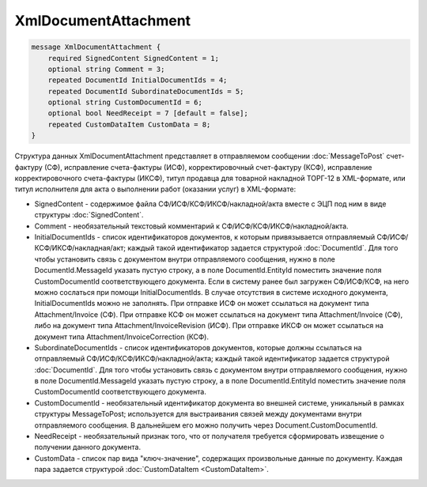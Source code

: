 XmlDocumentAttachment
=====================

.. code-block:: protobuf

    message XmlDocumentAttachment {
        required SignedContent SignedContent = 1;
        optional string Comment = 3;
        repeated DocumentId InitialDocumentIds = 4;
        repeated DocumentId SubordinateDocumentIds = 5;
        optional string CustomDocumentId = 6;
        optional bool NeedReceipt = 7 [default = false];
        repeated CustomDataItem CustomData = 8;
    }
        

Структура данных XmlDocumentAttachment представляет в отправляемом сообщении :doc:`MessageToPost` счет-фактуру (СФ), исправление счета-фактуры (ИСФ), корректировочный счет-фактуру (КСФ), исправление корректировочного счета-фактуры (ИКСФ), титул продавца для товарной накладной ТОРГ-12 в XML-формате, или титул исполнителя для акта о выполнении работ (оказании услуг) в XML-формате:

-  SignedContent - содержимое файла СФ/ИСФ/КСФ/ИКСФ/накладной/акта вместе с ЭЦП под ним в виде структуры :doc:`SignedContent`.

-  Comment - необязательный текстовый комментарий к СФ/ИСФ/КСФ/ИКСФ/накладной/акта.

-  InitialDocumentIds - список идентификаторов документов, к которым привязывается отправляемый СФ/ИСФ/КСФ/ИКСФ/накладная/акт; каждый такой идентификатор задается структурой :doc:`DocumentId`. Для того чтобы установить связь с документом внутри отправляемого сообщения, нужно в поле DocumentId.MessageId указать пустую строку, а в поле DocumentId.EntityId поместить значение поля CustomDocumentId соответствующего документа. Если в систему ранее был загружен СФ/ИСФ/КСФ, на него можно сослаться при помощи InitialDocumentIds. В случае отсутствия в системе исходного документа, InitialDocumentIds можно не заполнять. При отправке ИСФ он может ссылаться на документ типа Attachment/Invoice (СФ). При отправке КСФ он может ссылаться на документ типа Attachment/Invoice (СФ), либо на документ типа Attachment/InvoiceRevision (ИСФ). При отправке ИКСФ он может ссылаться на документ типа Attachment/InvoiceCorrection (КСФ).

-  SubordinateDocumentIds - список идентификаторов документов, которые должны ссылаться на отправляемый СФ/ИСФ/КСФ/ИКСФ/накладной/акта; каждый такой идентификатор задается структурой :doc:`DocumentId`. Для того чтобы установить связь с документом внутри отправляемого сообщения, нужно в поле DocumentId.MessageId указать пустую строку, а в поле DocumentId.EntityId поместить значение поля CustomDocumentId соответствующего документа.

-  CustomDocumentId - необязательный идентификатор документа во внешней системе, уникальный в рамках структуры MessageToPost; используется для выстраивания связей между документами внутри отправляемого сообщения. В дальнейшем его можно получить через Document.CustomDocumentId.

-  NeedReceipt - необязательный признак того, что от получателя требуется сформировать извещение о получении данного документа.

-  CustomData - список пар вида "ключ-значение", содержащих произвольные данные по документу. Каждая пара задается структурой :doc:`CustomDataItem <CustomDataItem>`.